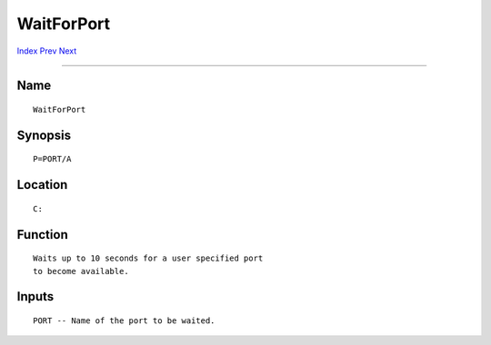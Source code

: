===========
WaitForPort
===========
.. This document is automatically generated. Don't edit it!

`Index <index>`_ `Prev <wait>`_ `Next <waitx>`_ 

---------------

Name
~~~~
::


     WaitForPort


Synopsis
~~~~~~~~
::


     P=PORT/A


Location
~~~~~~~~
::


     C:


Function
~~~~~~~~
::


     Waits up to 10 seconds for a user specified port
     to become available.


Inputs
~~~~~~
::


     PORT -- Name of the port to be waited.


